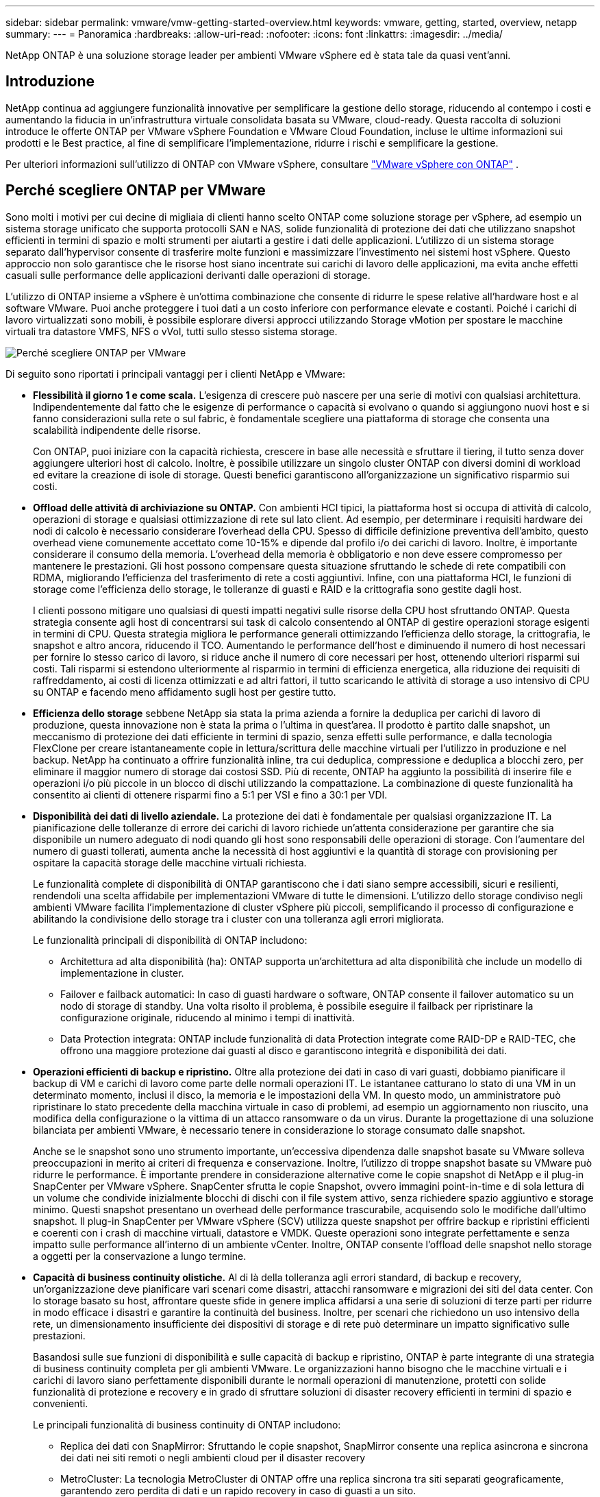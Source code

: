 ---
sidebar: sidebar 
permalink: vmware/vmw-getting-started-overview.html 
keywords: vmware, getting, started, overview, netapp 
summary:  
---
= Panoramica
:hardbreaks:
:allow-uri-read: 
:nofooter: 
:icons: font
:linkattrs: 
:imagesdir: ../media/


[role="lead"]
NetApp ONTAP è una soluzione storage leader per ambienti VMware vSphere ed è stata tale da quasi vent'anni.



== Introduzione

NetApp continua ad aggiungere funzionalità innovative per semplificare la gestione dello storage, riducendo al contempo i costi e aumentando la fiducia in un'infrastruttura virtuale consolidata basata su VMware, cloud-ready. Questa raccolta di soluzioni introduce le offerte ONTAP per VMware vSphere Foundation e VMware Cloud Foundation, incluse le ultime informazioni sui prodotti e le Best practice, al fine di semplificare l'implementazione, ridurre i rischi e semplificare la gestione.

Per ulteriori informazioni sull'utilizzo di ONTAP con VMware vSphere, consultare https://docs.netapp.com/us-en/ontap-apps-dbs/vmware/vmware-vsphere-overview.html["VMware vSphere con ONTAP"] .



== Perché scegliere ONTAP per VMware

Sono molti i motivi per cui decine di migliaia di clienti hanno scelto ONTAP come soluzione storage per vSphere, ad esempio un sistema storage unificato che supporta protocolli SAN e NAS, solide funzionalità di protezione dei dati che utilizzano snapshot efficienti in termini di spazio e molti strumenti per aiutarti a gestire i dati delle applicazioni. L'utilizzo di un sistema storage separato dall'hypervisor consente di trasferire molte funzioni e massimizzare l'investimento nei sistemi host vSphere. Questo approccio non solo garantisce che le risorse host siano incentrate sui carichi di lavoro delle applicazioni, ma evita anche effetti casuali sulle performance delle applicazioni derivanti dalle operazioni di storage.

L'utilizzo di ONTAP insieme a vSphere è un'ottima combinazione che consente di ridurre le spese relative all'hardware host e al software VMware. Puoi anche proteggere i tuoi dati a un costo inferiore con performance elevate e costanti. Poiché i carichi di lavoro virtualizzati sono mobili, è possibile esplorare diversi approcci utilizzando Storage vMotion per spostare le macchine virtuali tra datastore VMFS, NFS o vVol, tutti sullo stesso sistema storage.

image:why_ontap_for_vmware_2.png["Perché scegliere ONTAP per VMware"]

Di seguito sono riportati i principali vantaggi per i clienti NetApp e VMware:

* *Flessibilità il giorno 1 e come scala.* L'esigenza di crescere può nascere per una serie di motivi con qualsiasi architettura. Indipendentemente dal fatto che le esigenze di performance o capacità si evolvano o quando si aggiungono nuovi host e si fanno considerazioni sulla rete o sul fabric, è fondamentale scegliere una piattaforma di storage che consenta una scalabilità indipendente delle risorse.
+
Con ONTAP, puoi iniziare con la capacità richiesta, crescere in base alle necessità e sfruttare il tiering, il tutto senza dover aggiungere ulteriori host di calcolo. Inoltre, è possibile utilizzare un singolo cluster ONTAP con diversi domini di workload ed evitare la creazione di isole di storage. Questi benefici garantiscono all'organizzazione un significativo risparmio sui costi.

* *Offload delle attività di archiviazione su ONTAP.* Con ambienti HCI tipici, la piattaforma host si occupa di attività di calcolo, operazioni di storage e qualsiasi ottimizzazione di rete sul lato client. Ad esempio, per determinare i requisiti hardware dei nodi di calcolo è necessario considerare l'overhead della CPU. Spesso di difficile definizione preventiva dell'ambito, questo overhead viene comunemente accettato come 10-15% e dipende dal profilo i/o dei carichi di lavoro. Inoltre, è importante considerare il consumo della memoria. L'overhead della memoria è obbligatorio e non deve essere compromesso per mantenere le prestazioni. Gli host possono compensare questa situazione sfruttando le schede di rete compatibili con RDMA, migliorando l'efficienza del trasferimento di rete a costi aggiuntivi. Infine, con una piattaforma HCI, le funzioni di storage come l'efficienza dello storage, le tolleranze di guasti e RAID e la crittografia sono gestite dagli host.
+
I clienti possono mitigare uno qualsiasi di questi impatti negativi sulle risorse della CPU host sfruttando ONTAP. Questa strategia consente agli host di concentrarsi sui task di calcolo consentendo al ONTAP di gestire operazioni storage esigenti in termini di CPU. Questa strategia migliora le performance generali ottimizzando l'efficienza dello storage, la crittografia, le snapshot e altro ancora, riducendo il TCO. Aumentando le performance dell'host e diminuendo il numero di host necessari per fornire lo stesso carico di lavoro, si riduce anche il numero di core necessari per host, ottenendo ulteriori risparmi sui costi. Tali risparmi si estendono ulteriormente al risparmio in termini di efficienza energetica, alla riduzione dei requisiti di raffreddamento, ai costi di licenza ottimizzati e ad altri fattori, il tutto scaricando le attività di storage a uso intensivo di CPU su ONTAP e facendo meno affidamento sugli host per gestire tutto.

* *Efficienza dello storage* sebbene NetApp sia stata la prima azienda a fornire la deduplica per carichi di lavoro di produzione, questa innovazione non è stata la prima o l'ultima in quest'area. Il prodotto è partito dalle snapshot, un meccanismo di protezione dei dati efficiente in termini di spazio, senza effetti sulle performance, e dalla tecnologia FlexClone per creare istantaneamente copie in lettura/scrittura delle macchine virtuali per l'utilizzo in produzione e nel backup. NetApp ha continuato a offrire funzionalità inline, tra cui deduplica, compressione e deduplica a blocchi zero, per eliminare il maggior numero di storage dai costosi SSD. Più di recente, ONTAP ha aggiunto la possibilità di inserire file e operazioni i/o più piccole in un blocco di dischi utilizzando la compattazione. La combinazione di queste funzionalità ha consentito ai clienti di ottenere risparmi fino a 5:1 per VSI e fino a 30:1 per VDI.
* *Disponibilità dei dati di livello aziendale.* La protezione dei dati è fondamentale per qualsiasi organizzazione IT. La pianificazione delle tolleranze di errore dei carichi di lavoro richiede un'attenta considerazione per garantire che sia disponibile un numero adeguato di nodi quando gli host sono responsabili delle operazioni di storage. Con l'aumentare del numero di guasti tollerati, aumenta anche la necessità di host aggiuntivi e la quantità di storage con provisioning per ospitare la capacità storage delle macchine virtuali richiesta.
+
Le funzionalità complete di disponibilità di ONTAP garantiscono che i dati siano sempre accessibili, sicuri e resilienti, rendendoli una scelta affidabile per implementazioni VMware di tutte le dimensioni. L'utilizzo dello storage condiviso negli ambienti VMware facilita l'implementazione di cluster vSphere più piccoli, semplificando il processo di configurazione e abilitando la condivisione dello storage tra i cluster con una tolleranza agli errori migliorata.

+
Le funzionalità principali di disponibilità di ONTAP includono:

+
** Architettura ad alta disponibilità (ha): ONTAP supporta un'architettura ad alta disponibilità che include un modello di implementazione in cluster.
** Failover e failback automatici: In caso di guasti hardware o software, ONTAP consente il failover automatico su un nodo di storage di standby. Una volta risolto il problema, è possibile eseguire il failback per ripristinare la configurazione originale, riducendo al minimo i tempi di inattività.
** Data Protection integrata: ONTAP include funzionalità di data Protection integrate come RAID-DP e RAID-TEC, che offrono una maggiore protezione dai guasti al disco e garantiscono integrità e disponibilità dei dati.


* *Operazioni efficienti di backup e ripristino.* Oltre alla protezione dei dati in caso di vari guasti, dobbiamo pianificare il backup di VM e carichi di lavoro come parte delle normali operazioni IT. Le istantanee catturano lo stato di una VM in un determinato momento, inclusi il disco, la memoria e le impostazioni della VM. In questo modo, un amministratore può ripristinare lo stato precedente della macchina virtuale in caso di problemi, ad esempio un aggiornamento non riuscito, una modifica della configurazione o la vittima di un attacco ransomware o da un virus. Durante la progettazione di una soluzione bilanciata per ambienti VMware, è necessario tenere in considerazione lo storage consumato dalle snapshot.
+
Anche se le snapshot sono uno strumento importante, un'eccessiva dipendenza dalle snapshot basate su VMware solleva preoccupazioni in merito ai criteri di frequenza e conservazione. Inoltre, l'utilizzo di troppe snapshot basate su VMware può ridurre le performance. È importante prendere in considerazione alternative come le copie snapshot di NetApp e il plug-in SnapCenter per VMware vSphere. SnapCenter sfrutta le copie Snapshot, ovvero immagini point-in-time e di sola lettura di un volume che condivide inizialmente blocchi di dischi con il file system attivo, senza richiedere spazio aggiuntivo e storage minimo. Questi snapshot presentano un overhead delle performance trascurabile, acquisendo solo le modifiche dall'ultimo snapshot. Il plug-in SnapCenter per VMware vSphere (SCV) utilizza queste snapshot per offrire backup e ripristini efficienti e coerenti con i crash di macchine virtuali, datastore e VMDK. Queste operazioni sono integrate perfettamente e senza impatto sulle performance all'interno di un ambiente vCenter. Inoltre, ONTAP consente l'offload delle snapshot nello storage a oggetti per la conservazione a lungo termine.

* *Capacità di business continuity olistiche.* Al di là della tolleranza agli errori standard, di backup e recovery, un'organizzazione deve pianificare vari scenari come disastri, attacchi ransomware e migrazioni dei siti del data center. Con lo storage basato su host, affrontare queste sfide in genere implica affidarsi a una serie di soluzioni di terze parti per ridurre in modo efficace i disastri e garantire la continuità del business. Inoltre, per scenari che richiedono un uso intensivo della rete, un dimensionamento insufficiente dei dispositivi di storage e di rete può determinare un impatto significativo sulle prestazioni.
+
Basandosi sulle sue funzioni di disponibilità e sulle capacità di backup e ripristino, ONTAP è parte integrante di una strategia di business continuity completa per gli ambienti VMware. Le organizzazioni hanno bisogno che le macchine virtuali e i carichi di lavoro siano perfettamente disponibili durante le normali operazioni di manutenzione, protetti con solide funzionalità di protezione e recovery e in grado di sfruttare soluzioni di disaster recovery efficienti in termini di spazio e convenienti.

+
Le principali funzionalità di business continuity di ONTAP includono:

+
** Replica dei dati con SnapMirror: Sfruttando le copie snapshot, SnapMirror consente una replica asincrona e sincrona dei dati nei siti remoti o negli ambienti cloud per il disaster recovery
** MetroCluster: La tecnologia MetroCluster di ONTAP offre una replica sincrona tra siti separati geograficamente, garantendo zero perdita di dati e un rapido recovery in caso di guasti a un sito.
** Cloud Tiering: Cloud Tiering identifica automaticamente i dati cold (i dati a cui si accede raramente) sullo storage primario e li sposta nello storage a oggetti a costo inferiore, nel cloud oppure on-premise.
** BlueXP  DRaaS: NetApp BlueXP  Disaster Recovery as a Service (DRaaS) è una soluzione completa progettata per fornire solide funzionalità di disaster recovery per i business, garantendo protezione dei dati, ripristino rapido e continuità aziendale in caso di disastro.



